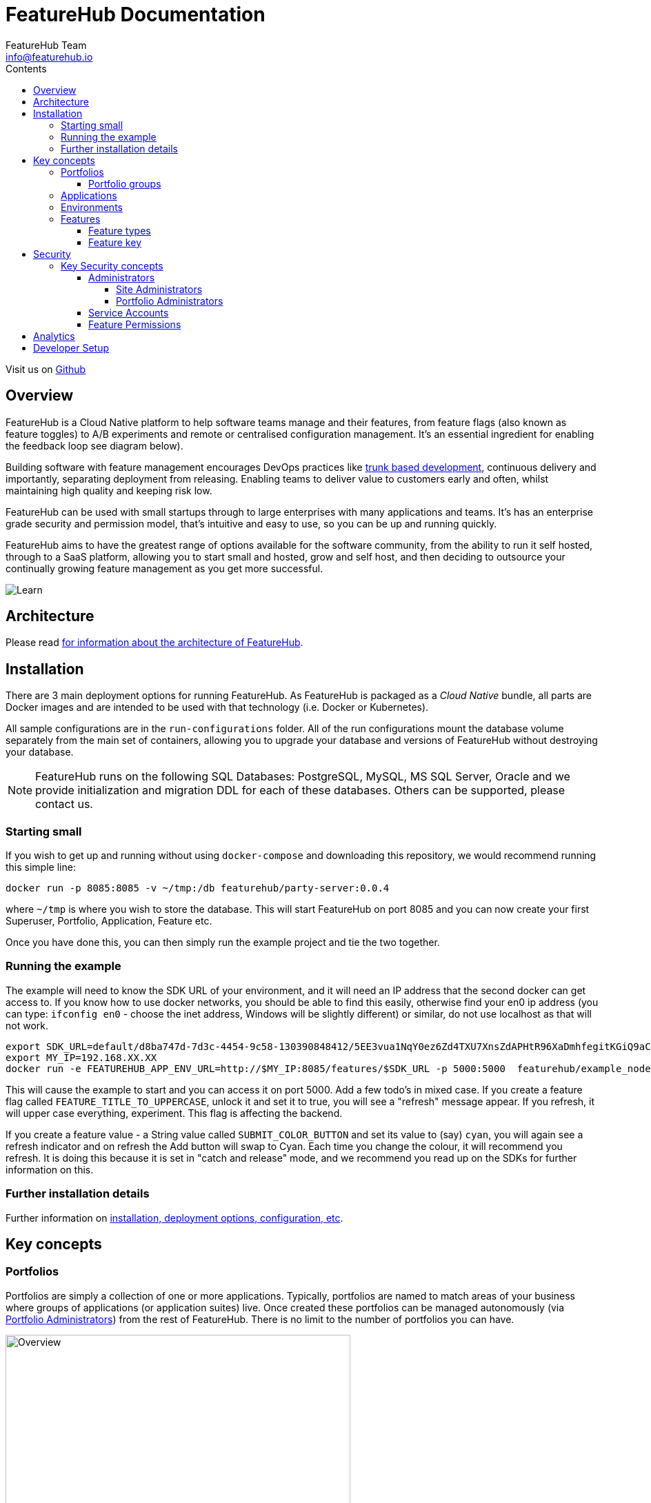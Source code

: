 = FeatureHub Documentation
FeatureHub Team <info@featurehub.io>
ifdef::env-github,env-browser[:outfilesuffix: .adoc]
:toc: left
:toclevels: 4
:toc-title: Contents

Visit us on https://github.com/featurehub-io/featurehub[Github]

== Overview

FeatureHub is a Cloud Native platform to help software teams manage and their features, from feature flags 
(also known as feature toggles) to A/B experiments and remote or centralised configuration management.
It's an essential ingredient for enabling the feedback loop see diagram below).

Building software with feature management encourages DevOps practices like
https://trunkbaseddevelopment.com[trunk based development], continuous delivery and importantly, 
separating deployment from releasing. Enabling teams to deliver value to customers early and often, 
whilst maintaining high quality and keeping risk low.

FeatureHub can be used with small startups through to large enterprises with many applications and teams.
It's has an enterprise grade security and permission model, that's intuitive and easy to use, 
so you can be up and running quickly.

FeatureHub aims to have the greatest range of options available for the software community, from the ability to run
it self hosted, through to a SaaS platform, allowing you to start small and hosted, grow and self host, and then
deciding to outsource your continually growing feature management as you get more successful. 

image::images/fh_learn_build_measure.svg[Learn,Build,Measure]

== Architecture

Please read link:architecture{outfilesuffix}[for information about the architecture of FeatureHub].

== Installation

There are 3 main deployment options for running FeatureHub. As FeatureHub is packaged as a _Cloud Native_
bundle, all parts are Docker images and are intended to be used with that technology (i.e. Docker or Kubernetes).

All sample configurations are in the `run-configurations` folder. All of the run configurations mount the
database volume separately from the main set of containers, allowing you to upgrade your database and
versions of FeatureHub without destroying your database.

NOTE: FeatureHub runs on the following SQL Databases: PostgreSQL, MySQL, MS SQL Server, Oracle and we provide
initialization and migration DDL for each of these databases. Others can be supported, please contact us.

=== Starting small

If you wish to get up and running without using `docker-compose` and downloading this repository, we would
recommend running this simple line:

----
docker run -p 8085:8085 -v ~/tmp:/db featurehub/party-server:0.0.4
----

where `~/tmp` is where you wish to store the database. This will start FeatureHub on port 8085 and you can now
create your first Superuser, Portfolio, Application, Feature etc.

Once you have done this, you can then simply run the example project and tie the two together.

=== Running the example

The example will need to know the SDK URL of your environment, and it will need an IP address that the second
docker can get access to. If you know how to use docker networks, you should be able to find this easily, otherwise
find your en0 ip address (you can type: `ifconfig en0` - choose the inet address, Windows will be slightly different)
or similar, do not use localhost as that will not work.

----
export SDK_URL=default/d8ba747d-7d3c-4454-9c58-130390848412/5EE3vua1NqY0ez6Zd4TXU7XnsZdAPHtR96XaDmhfegitKGiQ9aCdmtmeNUNPubkRZLJLUUpaC7b05ELk
export MY_IP=192.168.XX.XX
docker run -e FEATUREHUB_APP_ENV_URL=http://$MY_IP:8085/features/$SDK_URL -p 5000:5000  featurehub/example_node:0.0.1
----

This will cause the example to start and you can access it on port 5000. Add a few todo's in mixed case.
If you create a feature flag called `FEATURE_TITLE_TO_UPPERCASE`, unlock it and set it to true, you will see a "refresh"
message appear. If you refresh, it will upper case everything, experiment. This flag is affecting the backend.

If you create a feature value - a String value called `SUBMIT_COLOR_BUTTON` and set its value to (say) `cyan`, you will
again see a refresh indicator and on refresh the Add button will swap to Cyan. Each time you change the colour, it will
recommend you refresh. It is doing this because it is set in "catch and release" mode, and we recommend you read up on
the SDKs for further information on this.

=== Further installation details

Further information on link:installation{outfilesuffix}[installation, deployment options, configuration,  etc].

== Key concepts
=== Portfolios
Portfolios are simply a collection of one or more applications.  Typically, portfolios are named to match areas of your
business where groups of applications (or application suites) live.  Once created these portfolios
can be managed autonomously (via <<_portfolio_administrators>>) from the rest of FeatureHub. There is no limit to
the number of portfolios you can have.

image::images/fh_overview.svg[Overview,500]

==== Portfolio groups
You can create one or more groups of people, these groups can be used to set various permissions
on the applications and their environments, within the portfolio.  Either use the same groups across applications within the
portfolio, or create separate groups for each application.
Some example groups might be:

* _Developers_ (Typically can create features and change feature values in non-production environments)
* _Testers_ (Typically can change feature values in non-production environments)
* _Operations_ (Typically can't create or delete features but can update values in production)

NOTE: Every Portfolio automatically gets a group called "Administrators", Simply adding people to this group will 
make them administrators for this portfolio, and they can do anything in any application within that Portfolio.

=== Applications

Applications are where you create features and environments, they belong inside a portfolio.

=== Environments

Applications have one or more environments, these typically refer to groups of co-operating deployments of your
application in different environments. There are often multiple development environments, testing environments, 
acceptance testing and customer demo environments depending on the application. 

When an application is created there is always an initial environment 
called `Production` created. The values of your features are set, per environment. 

Every FeatureHub environment has a unique ID, this ID plus a Service Account is what you reference in your application via the 
SDK when you query for the value of the features.

=== Features

Features are the main part of FeatureHub, they can be simple feature flags, strings, numbers or more advanced JSON 
formats intended for forms of configuration.

==== Feature types

You can create features of the following types:

* `BOOLEAN` used for basic feature flags (toggles)
* `NUMBER` numerical values
* `STRING` string values
* `JSON` valid JSON only (typically used for remote configuration, or otherwise overriding internal values of an application)

NOTE: future support will exist for YAML and JSON-Schema to ensure valid configuration for JSON and YAML types.

==== Feature key

The feature key is the reference you use in your application, when you use the SDK,
you can check the value of a feature, referencing the feature key.
It *must be unique* for your application.

NOTE: See <<Feature Permissions>> for details on the various states a feature can have.

== Security

=== Key Security concepts
==== Administrators
There are two types of administrators, *Site Administrators* and *Portfolio Administrators*.

===== Site Administrators
* *Site Administrators* can:
** Create and manage users of the system
** Create and manage portfolios

===== Portfolio Administrators
* *Portfolio Administrators* can:
** Create and manage portfolio groups
** Create applications
** Manage access to applications
** Create Service Accounts

NOTE: Every Portfolio automatically gets a group called "Administrators", Simply adding people to this group 
will make them administrators for this portfolio.

==== Service Accounts

Service accounts are used for programmatic access to the features for an application.
A service account will need a minimum of `READ` access to an environment in order to access a feature value.

==== Feature Permissions
For each application environment, there are permissions you can assign to portfolio groups or service accounts.

* `READ` Can see the value of a feature
* `LOCK` Can lock a feature, so it's value can't be changed, this gives us a
safety net when deploying incomplete code into production.
(Typically developers and testers keep features locked until they are finished and ready to be set)
* `UNLOCK` Can unlock a feature, so it's value can be changed
* `CHANGE_VALUE` Can change the value of a feature

All feature flags are automatically created in all environments, set to "off" and locked. 

NOTE: Groups can also separately be assigned the permission to create, edit and delete entire features.

== Analytics

Please read the following link:analytics{outfilesuffix}[for information about Analytics]

== Developer Setup

Please read link:developers{outfilesuffix}[for information about Developer Setup]
